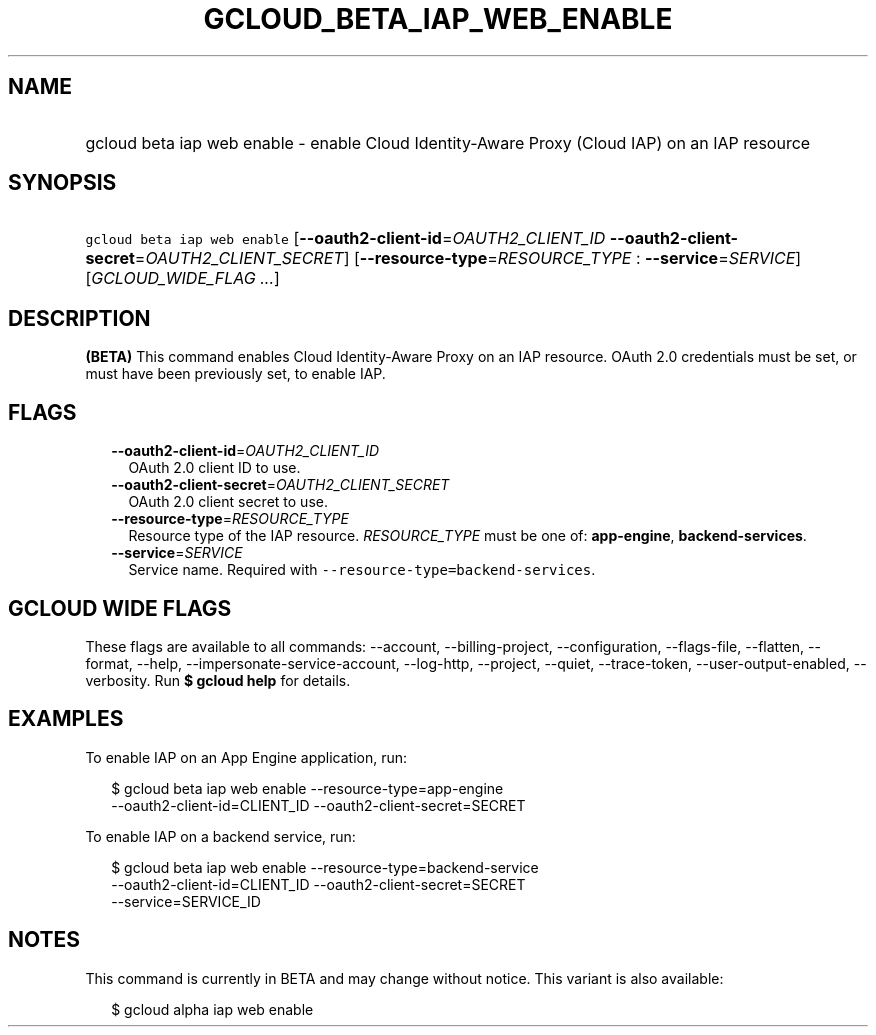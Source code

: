 
.TH "GCLOUD_BETA_IAP_WEB_ENABLE" 1



.SH "NAME"
.HP
gcloud beta iap web enable \- enable Cloud Identity\-Aware Proxy (Cloud\ IAP) on an IAP resource



.SH "SYNOPSIS"
.HP
\f5gcloud beta iap web enable\fR [\fB\-\-oauth2\-client\-id\fR=\fIOAUTH2_CLIENT_ID\fR\ \fB\-\-oauth2\-client\-secret\fR=\fIOAUTH2_CLIENT_SECRET\fR] [\fB\-\-resource\-type\fR=\fIRESOURCE_TYPE\fR\ :\ \fB\-\-service\fR=\fISERVICE\fR] [\fIGCLOUD_WIDE_FLAG\ ...\fR]



.SH "DESCRIPTION"

\fB(BETA)\fR This command enables Cloud Identity\-Aware Proxy on an IAP
resource. OAuth 2.0 credentials must be set, or must have been previously set,
to enable IAP.



.SH "FLAGS"

.RS 2m
.TP 2m
\fB\-\-oauth2\-client\-id\fR=\fIOAUTH2_CLIENT_ID\fR
OAuth 2.0 client ID to use.

.TP 2m
\fB\-\-oauth2\-client\-secret\fR=\fIOAUTH2_CLIENT_SECRET\fR
OAuth 2.0 client secret to use.

.TP 2m
\fB\-\-resource\-type\fR=\fIRESOURCE_TYPE\fR
Resource type of the IAP resource. \fIRESOURCE_TYPE\fR must be one of:
\fBapp\-engine\fR, \fBbackend\-services\fR.

.TP 2m
\fB\-\-service\fR=\fISERVICE\fR
Service name. Required with \f5\-\-resource\-type=backend\-services\fR.


.RE
.sp

.SH "GCLOUD WIDE FLAGS"

These flags are available to all commands: \-\-account, \-\-billing\-project,
\-\-configuration, \-\-flags\-file, \-\-flatten, \-\-format, \-\-help,
\-\-impersonate\-service\-account, \-\-log\-http, \-\-project, \-\-quiet,
\-\-trace\-token, \-\-user\-output\-enabled, \-\-verbosity. Run \fB$ gcloud
help\fR for details.



.SH "EXAMPLES"

To enable IAP on an App Engine application, run:

.RS 2m
$ gcloud beta iap web enable \-\-resource\-type=app\-engine
    \-\-oauth2\-client\-id=CLIENT_ID \-\-oauth2\-client\-secret=SECRET
.RE

To enable IAP on a backend service, run:

.RS 2m
$ gcloud beta iap web enable \-\-resource\-type=backend\-service
    \-\-oauth2\-client\-id=CLIENT_ID \-\-oauth2\-client\-secret=SECRET
    \-\-service=SERVICE_ID
.RE



.SH "NOTES"

This command is currently in BETA and may change without notice. This variant is
also available:

.RS 2m
$ gcloud alpha iap web enable
.RE


